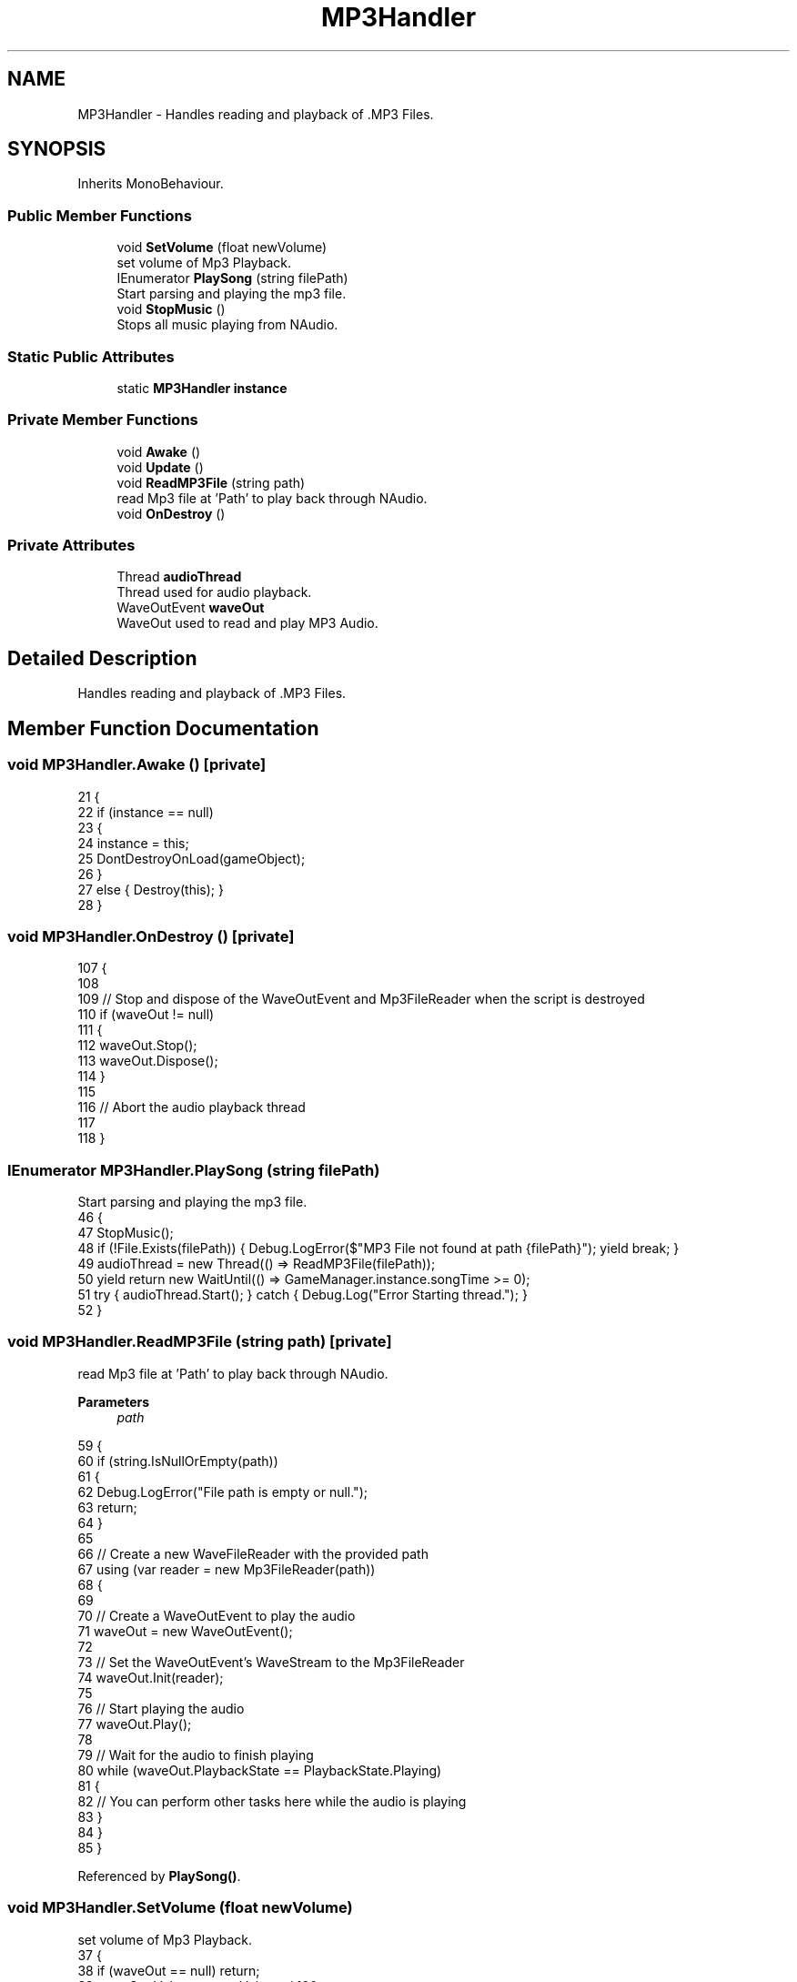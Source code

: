 .TH "MP3Handler" 3 "Version 1.0.0" "KiBoard GDD & Technical Documentation" \" -*- nroff -*-
.ad l
.nh
.SH NAME
MP3Handler \- Handles reading and playback of \&.MP3 Files\&.  

.SH SYNOPSIS
.br
.PP
.PP
Inherits MonoBehaviour\&.
.SS "Public Member Functions"

.in +1c
.ti -1c
.RI "void \fBSetVolume\fP (float newVolume)"
.br
.RI "set volume of Mp3 Playback\&. "
.ti -1c
.RI "IEnumerator \fBPlaySong\fP (string filePath)"
.br
.RI "Start parsing and playing the mp3 file\&. "
.ti -1c
.RI "void \fBStopMusic\fP ()"
.br
.RI "Stops all music playing from NAudio\&. "
.in -1c
.SS "Static Public Attributes"

.in +1c
.ti -1c
.RI "static \fBMP3Handler\fP \fBinstance\fP"
.br
.in -1c
.SS "Private Member Functions"

.in +1c
.ti -1c
.RI "void \fBAwake\fP ()"
.br
.ti -1c
.RI "void \fBUpdate\fP ()"
.br
.ti -1c
.RI "void \fBReadMP3File\fP (string path)"
.br
.RI "read Mp3 file at 'Path' to play back through NAudio\&. "
.ti -1c
.RI "void \fBOnDestroy\fP ()"
.br
.in -1c
.SS "Private Attributes"

.in +1c
.ti -1c
.RI "Thread \fBaudioThread\fP"
.br
.RI "Thread used for audio playback\&. "
.ti -1c
.RI "WaveOutEvent \fBwaveOut\fP"
.br
.RI "WaveOut used to read and play MP3 Audio\&. "
.in -1c
.SH "Detailed Description"
.PP 
Handles reading and playback of \&.MP3 Files\&. 
.SH "Member Function Documentation"
.PP 
.SS "void MP3Handler\&.Awake ()\fR [private]\fP"

.nf
21     {
22         if (instance == null)
23         {
24             instance = this;
25             DontDestroyOnLoad(gameObject);
26         }
27         else { Destroy(this); }
28     }
.PP
.fi

.SS "void MP3Handler\&.OnDestroy ()\fR [private]\fP"

.nf
107     {
108 
109         // Stop and dispose of the WaveOutEvent and Mp3FileReader when the script is destroyed
110         if (waveOut != null)
111         {
112             waveOut\&.Stop();
113             waveOut\&.Dispose();
114         }
115 
116         // Abort the audio playback thread
117 
118     }
.PP
.fi

.SS "IEnumerator MP3Handler\&.PlaySong (string filePath)"

.PP
Start parsing and playing the mp3 file\&. 
.nf
46     {
47         StopMusic();
48         if (!File\&.Exists(filePath)) { Debug\&.LogError($"MP3 File not found at path {filePath}"); yield break; }
49         audioThread = new Thread(() => ReadMP3File(filePath));
50         yield return new WaitUntil(() => GameManager\&.instance\&.songTime >= 0);
51         try { audioThread\&.Start(); } catch { Debug\&.Log("Error Starting thread\&."); }
52     }
.PP
.fi

.SS "void MP3Handler\&.ReadMP3File (string path)\fR [private]\fP"

.PP
read Mp3 file at 'Path' to play back through NAudio\&. 
.PP
\fBParameters\fP
.RS 4
\fIpath\fP 
.RE
.PP

.nf
59     {
60         if (string\&.IsNullOrEmpty(path))
61         {
62             Debug\&.LogError("File path is empty or null\&.");
63             return;
64         }
65 
66         // Create a new WaveFileReader with the provided path
67         using (var reader = new Mp3FileReader(path))
68         {
69 
70             // Create a WaveOutEvent to play the audio
71             waveOut = new WaveOutEvent();
72 
73             // Set the WaveOutEvent's WaveStream to the Mp3FileReader
74             waveOut\&.Init(reader);
75 
76             // Start playing the audio
77             waveOut\&.Play();
78 
79             // Wait for the audio to finish playing
80             while (waveOut\&.PlaybackState == PlaybackState\&.Playing)
81             {
82                 // You can perform other tasks here while the audio is playing
83             }
84         }
85     }
.PP
.fi

.PP
Referenced by \fBPlaySong()\fP\&.
.SS "void MP3Handler\&.SetVolume (float newVolume)"

.PP
set volume of Mp3 Playback\&. 
.nf
37     {
38         if (waveOut == null) return;
39         waveOut\&.Volume = newVolume / 100;
40 
41     }
.PP
.fi

.SS "void MP3Handler\&.StopMusic ()"

.PP
Stops all music playing from NAudio\&. 
.nf
91     {
92         if (audioThread != null)
93         {
94             if (waveOut != null)
95             {
96                 waveOut\&.Stop();
97                 waveOut\&.Dispose();
98             }
99         }
100         if (audioThread != null && audioThread\&.IsAlive)
101         {
102             audioThread\&.Abort();
103         }
104     }
.PP
.fi

.PP
Referenced by \fBPlaySong()\fP\&.
.SS "void MP3Handler\&.Update ()\fR [private]\fP"

.nf
30     {
31         if (waveOut == null) return;
32     }
.PP
.fi

.SH "Member Data Documentation"
.PP 
.SS "Thread MP3Handler\&.audioThread\fR [private]\fP"

.PP
Thread used for audio playback\&. 
.PP
Referenced by \fBPlaySong()\fP, and \fBStopMusic()\fP\&.
.SS "\fBMP3Handler\fP MP3Handler\&.instance\fR [static]\fP"

.PP
Referenced by \fBAwake()\fP, \fBMidiInput\&.LoadSongFromCurrentSettings()\fP, \fBMidiInput\&.StartSong()\fP, \fBMidiInput\&.StartSong()\fP, \fBMidiInput\&.StartSong()\fP, \fBMidiInput\&.StopSong()\fP, and \fBKiboardDebug\&.VolumeOverride()\fP\&.
.SS "WaveOutEvent MP3Handler\&.waveOut\fR [private]\fP"

.PP
WaveOut used to read and play MP3 Audio\&. 
.PP
Referenced by \fBOnDestroy()\fP, \fBReadMP3File()\fP, \fBSetVolume()\fP, \fBStopMusic()\fP, and \fBUpdate()\fP\&.

.SH "Author"
.PP 
Generated automatically by Doxygen for KiBoard GDD & Technical Documentation from the source code\&.
